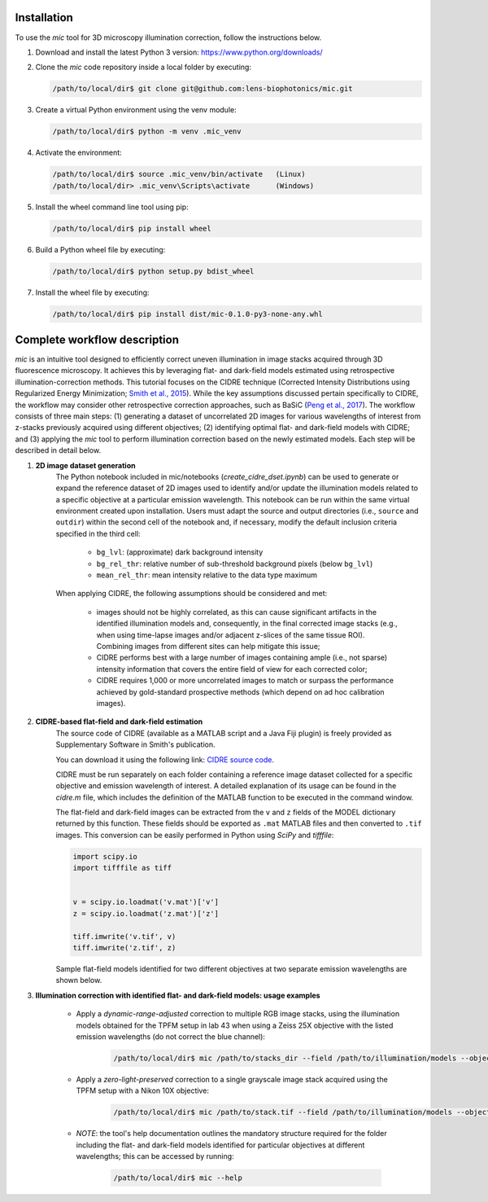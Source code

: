 .. _installation:

Installation
============
To use the *mic* tool for 3D microscopy illumination correction, follow the instructions below.

#. Download and install the latest Python 3 version: `https://www.python.org/downloads/ <https://www.python.org/downloads/>`_

#. Clone the *mic* code repository inside a local folder by executing:
   
   .. code-block:: console

        /path/to/local/dir$ git clone git@github.com:lens-biophotonics/mic.git

#. Create a virtual Python environment using the venv module:
   
   .. code-block:: console

        /path/to/local/dir$ python -m venv .mic_venv

#. Activate the environment:
   
   .. code-block:: console

        /path/to/local/dir$ source .mic_venv/bin/activate   (Linux)
        /path/to/local/dir> .mic_venv\Scripts\activate      (Windows)

#. Install the wheel command line tool using pip:

   .. code-block:: console

        /path/to/local/dir$ pip install wheel

#. Build a Python wheel file by executing:

   .. code-block:: console

        /path/to/local/dir$ python setup.py bdist_wheel

#. Install the wheel file by executing:

   .. code-block:: console

        /path/to/local/dir$ pip install dist/mic-0.1.0-py3-none-any.whl


Complete workflow description
=============================
*mic* is an intuitive tool designed to efficiently correct uneven illumination in image stacks acquired through 3D fluorescence microscopy.
It achieves this by leveraging flat- and dark-field models estimated using retrospective illumination-correction methods.
This tutorial focuses on the CIDRE technique (Corrected Intensity Distributions using Regularized Energy Minimization; `Smith et al., 2015 <https://www.nature.com/articles/nmeth.3323>`_).
While the key assumptions discussed pertain specifically to CIDRE, the workflow may consider other retrospective correction approaches, such as BaSiC (`Peng et al., 2017 <https://www.nature.com/articles/ncomms14836>`_).
The workflow consists of three main steps: (1) generating a dataset of uncorrelated 2D images for various wavelengths of interest from z-stacks previously acquired using different objectives;
(2) identifying optimal flat- and dark-field models with CIDRE; and (3) applying the *mic* tool to perform illumination correction based on the newly estimated models. Each step will be described in detail below.

#. **2D image dataset generation**
    The Python notebook included in mic/notebooks (*create_cidre_dset.ipynb*) can be used to generate or expand the reference dataset of 2D images used to identify and/or update the illumination models
    related to a specific objective at a particular emission wavelength. This notebook can be run within the same virtual environment created upon installation.
    Users must adapt the source and output directories (i.e., ``source`` and ``outdir``) within the second cell of the notebook and, if necessary, modify the default inclusion criteria specified in the third cell:

        * ``bg_lvl``: (approximate) dark background intensity
        * ``bg_rel_thr``: relative number of sub-threshold background pixels (below ``bg_lvl``)
        * ``mean_rel_thr``: mean intensity relative to the data type maximum

    When applying CIDRE, the following assumptions should be considered and met:

        * images should not be highly correlated, as this can cause significant artifacts in the identified illumination models and, consequently, in the final corrected image stacks (e.g., when using time-lapse images and/or adjacent z-slices of the same tissue ROI). Combining images from different sites can help mitigate this issue;
        * CIDRE performs best with a large number of images containing ample (i.e., not sparse) intensity information that covers the entire field of view for each corrected color;
        * CIDRE requires 1,000 or more uncorrelated images to match or surpass the performance achieved by gold-standard prospective methods (which depend on ad hoc calibration images). 

#. **CIDRE-based flat-field and dark-field estimation**
    The source code of CIDRE (available as a MATLAB script and a Java Fiji plugin) is freely provided as Supplementary Software in Smith's publication.

    You can download it using the following link: `CIDRE source code <https://static-content.springer.com/esm/art%3A10.1038%2Fnmeth.3323/MediaObjects/41592_2015_BFnmeth3323_MOESM177_ESM.zip>`_.

    CIDRE must be run separately on each folder containing a reference image dataset collected for a specific objective and emission wavelength of interest.
    A detailed explanation of its usage can be found in the *cidre.m* file, which includes the definition of the MATLAB function to be executed in the command window.

    The flat-field and dark-field images can be extracted from the ``v`` and ``z`` fields of the MODEL dictionary returned by this function.
    These fields should be exported as ``.mat`` MATLAB files and then converted to ``.tif`` images. This conversion can be easily performed in Python using *SciPy* and *tifffile*:

    .. code-block:: python

        import scipy.io
        import tifffile as tiff


        v = scipy.io.loadmat('v.mat')['v']
        z = scipy.io.loadmat('z.mat')['z']

        tiff.imwrite('v.tif', v)
        tiff.imwrite('z.tif', z)

    Sample flat-field models identified for two different objectives at two separate emission wavelengths are shown below.

    .. image:: _static/ff_ex.png
        :width: 600
        :align: center

#. **Illumination correction with identified flat- and dark-field models: usage examples**

    * Apply a *dynamic-range-adjusted* correction to multiple RGB image stacks, using the illumination models obtained for the TPFM setup in lab 43 when using a Zeiss 25X objective with the listed emission wavelengths (do not correct the blue channel):

        .. code-block:: console

            /path/to/local/dir$ mic /path/to/stacks_dir --field /path/to/illumination/models --objective tpfm_zeiss25x --wavelength 618 482 -1 --mode 1

    * Apply a *zero-light-preserved* correction to a single grayscale image stack acquired using the TPFM setup with a Nikon 10X objective:

        .. code-block:: console

            /path/to/local/dir$ mic /path/to/stack.tif --field /path/to/illumination/models --objective tpfm_nikon10x --wavelength 488 --mode 0

    * *NOTE*: the tool's help documentation outlines the mandatory structure required for the folder including the flat- and dark-field models identified for particular objectives at different wavelengths; this can be accessed by running:

        .. code-block:: console

            /path/to/local/dir$ mic --help
